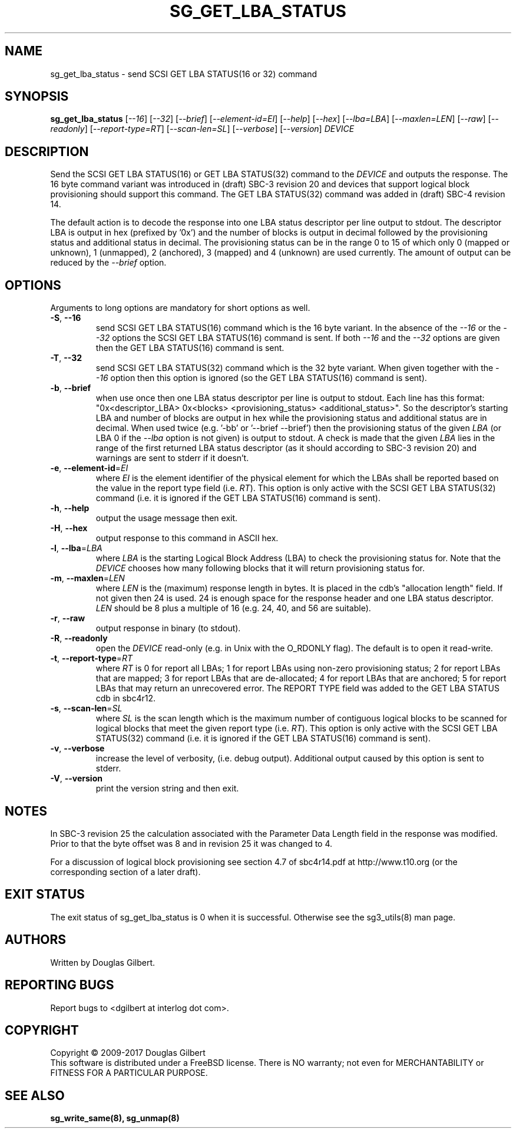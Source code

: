 .TH SG_GET_LBA_STATUS "8" "September 2017" "sg3_utils\-1.43" SG3_UTILS
.SH NAME
sg_get_lba_status \- send SCSI GET LBA STATUS(16 or 32) command
.SH SYNOPSIS
.B sg_get_lba_status
[\fI\-\-16\fR] [\fI\-\-32\fR] [\fI\-\-brief\fR] [\fI\-\-element-id=EI\fR]
[\fI\-\-help\fR] [\fI\-\-hex\fR] [\fI\-\-lba=LBA\fR] [\fI\-\-maxlen=LEN\fR]
[\fI\-\-raw\fR] [\fI\-\-readonly\fR] [\fI\-\-report\-type=RT\fR]
[\fI\-\-scan-len=SL\fR] [\fI\-\-verbose\fR] [\fI\-\-version\fR] \fIDEVICE\fR
.SH DESCRIPTION
.\" Add any additional description here
.PP
Send the SCSI GET LBA STATUS(16) or GET LBA STATUS(32) command to the
\fIDEVICE\fR and outputs the response. The 16 byte command variant was
introduced in (draft) SBC\-3 revision 20 and devices that support logical
block provisioning should support this command. The GET LBA STATUS(32)
command was added in (draft) SBC\-4 revision 14.
.PP
The default action is to decode the response into one LBA status descriptor
per line output to stdout. The descriptor LBA is output in hex (prefixed
by '0x') and the number of blocks is output in decimal followed by the
provisioning status and additional status in decimal. The provisioning status
can be in the range 0 to 15 of which only 0 (mapped or unknown), 1 (unmapped),
2 (anchored), 3 (mapped) and 4 (unknown) are used currently. The amount of
output can be reduced by the \fI\-\-brief\fR option.
.SH OPTIONS
Arguments to long options are mandatory for short options as well.
.TP
\fB\-S\fR, \fB\-\-16\fR
send SCSI GET LBA STATUS(16) command which is the 16 byte variant. In the
absence of the \fI\-\-16\fR or the \fI\-\-32\fR options the SCSI GET LBA
STATUS(16) command is sent. If both \fI\-\-16\fR and the \fI\-\-32\fR options
are given then the GET LBA STATUS(16) command is sent.
.TP
\fB\-T\fR, \fB\-\-32\fR
send SCSI GET LBA STATUS(32) command which is the 32 byte variant. When
given together with the \fI\-\-16\fR option then this option is ignored (so
the GET LBA STATUS(16) command is sent).
.TP
\fB\-b\fR, \fB\-\-brief\fR
when use once then one LBA status descriptor per line is output to stdout.
Each line has this
format: "0x<descriptor_LBA>  0x<blocks> <provisioning_status>
<additional_status>". So the descriptor's starting LBA and number of blocks
are output in hex while the provisioning status and additional status are
in decimal. When used twice (e.g. '\-bb' or '\-\-brief \-\-brief') then the
provisioning status of the given \fILBA\fR (or LBA 0 if the \fI\-\-lba\fR
option is not given) is output to stdout. A check is made that the given
\fILBA\fR lies in the range of the first returned LBA status descriptor (as
it should according to SBC\-3 revision 20) and warnings are sent to stderr
if it doesn't.
.TP
\fB\-e\fR, \fB\-\-element\-id\fR=\fIEI\fR
where \fIEI\fR is the element identifier of the physical element for which
the LBAs shall be reported based on the value in the report type field (i.e.
\fIRT\fR). This option is only active with the SCSI GET LBA STATUS(32)
command (i.e. it is ignored if the GET LBA STATUS(16) command is sent).
.TP
\fB\-h\fR, \fB\-\-help\fR
output the usage message then exit.
.TP
\fB\-H\fR, \fB\-\-hex\fR
output response to this command in ASCII hex.
.TP
\fB\-l\fR, \fB\-\-lba\fR=\fILBA\fR
where \fILBA\fR is the starting Logical Block Address (LBA) to check the
provisioning status for. Note that the \fIDEVICE\fR chooses how many
following blocks that it will return provisioning status for.
.TP
\fB\-m\fR, \fB\-\-maxlen\fR=\fILEN\fR
where \fILEN\fR is the (maximum) response length in bytes. It is placed in
the cdb's "allocation length" field. If not given then 24 is used. 24 is
enough space for the response header and one LBA status descriptor.
\fILEN\fR should be 8 plus a multiple of 16 (e.g. 24, 40, and 56 are suitable).
.TP
\fB\-r\fR, \fB\-\-raw\fR
output response in binary (to stdout).
.TP
\fB\-R\fR, \fB\-\-readonly\fR
open the \fIDEVICE\fR read\-only (e.g. in Unix with the O_RDONLY flag).
The default is to open it read\-write.
.TP
\fB\-t\fR, \fB\-\-report\-type\fR=\fIRT\fR
where \fIRT\fR is 0 for report all LBAs; 1 for report LBAs using non\-zero
provisioning status; 2 for report LBAs that are mapped; 3 for report LBAs
that are de\-allocated; 4 for report LBAs that are anchored; 5 for report
LBAs that may return an unrecovered error. The REPORT TYPE field was added
to the GET LBA STATUS cdb in sbc4r12.
.TP
\fB\-s\fR, \fB\-\-scan\-len\fR=\fISL\fR
where \fISL\fR is the scan length which is the maximum number of contiguous
logical blocks to be scanned for logical blocks that meet the given report
type (i.e. \fIRT\fR). This option is only active with the SCSI GET LBA
STATUS(32) command (i.e. it is ignored if the GET LBA STATUS(16) command is
sent).
.TP
\fB\-v\fR, \fB\-\-verbose\fR
increase the level of verbosity, (i.e. debug output). Additional output
caused by this option is sent to stderr.
.TP
\fB\-V\fR, \fB\-\-version\fR
print the version string and then exit.
.SH NOTES
In SBC\-3 revision 25 the calculation associated with the Parameter Data
Length field in the response was modified. Prior to that the byte offset
was 8 and in revision 25 it was changed to 4.
.PP
For a discussion of logical block provisioning see section 4.7 of sbc4r14.pdf
at http://www.t10.org (or the corresponding section of a later draft).
.SH EXIT STATUS
The exit status of sg_get_lba_status is 0 when it is successful. Otherwise
see the sg3_utils(8) man page.
.SH AUTHORS
Written by Douglas Gilbert.
.SH "REPORTING BUGS"
Report bugs to <dgilbert at interlog dot com>.
.SH COPYRIGHT
Copyright \(co 2009\-2017 Douglas Gilbert
.br
This software is distributed under a FreeBSD license. There is NO
warranty; not even for MERCHANTABILITY or FITNESS FOR A PARTICULAR PURPOSE.
.SH "SEE ALSO"
.B sg_write_same(8), sg_unmap(8)
